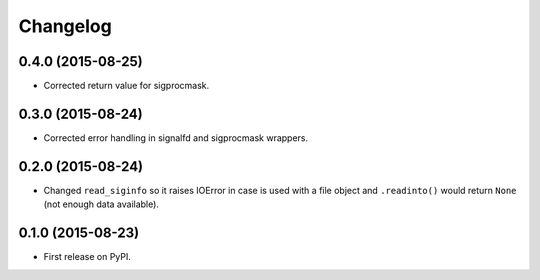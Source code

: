
Changelog
=========

0.4.0 (2015-08-25)
------------------

* Corrected return value for sigprocmask.

0.3.0 (2015-08-24)
------------------

* Corrected error handling in signalfd and sigprocmask wrappers.

0.2.0 (2015-08-24)
------------------

* Changed ``read_siginfo`` so it raises IOError in case is used with a file object and ``.readinto()`` would return ``None``
  (not enough data available).

0.1.0 (2015-08-23)
-----------------------------------------

* First release on PyPI.
